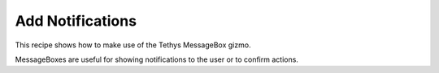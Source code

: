 .. _notifications_recipe :


*****************
Add Notifications
*****************

This recipe shows how to make use of the Tethys MessageBox gizmo.

MessageBoxes are useful for showing notifications to the user or to confirm actions.

